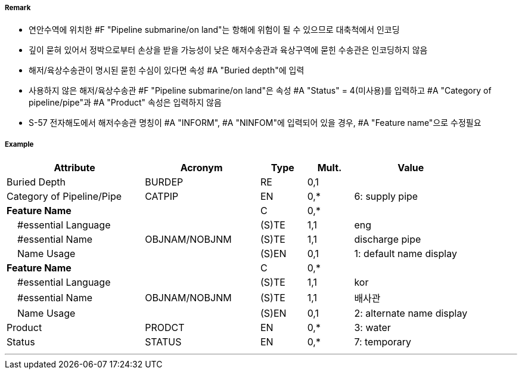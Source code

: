 // tag::PipelineSubmarineOnLand[]
===== Remark

- 연안수역에 위치한 #F "Pipeline submarine/on land"는 항해에 위험이 될 수 있으므로 대축척에서 인코딩
- 깊이 묻혀 있어서 정박으로부터 손상을 받을 가능성이 낮은 해저수송관과 육상구역에 묻힌 수송관은 인코딩하지 않음
- 해저/육상수송관이 명시된 묻힌 수심이 있다면 속성 #A "Buried depth"에 입력
- 사용하지 않은 해저/육상수송관 #F "Pipeline submarine/on land"은 속성 #A "Status" = 4(미사용)를 입력하고 #A "Category of pipeline/pipe"과 #A "Product" 속성은 입력하지 않음
- S-57 전자해도에서 해저수송관 명칭이 #A "INFORM", #A "NINFOM"에 입력되어 있을 경우, #A "Feature name"으로 수정필요

===== Example
[cols="30,25,10,10,25", options="header"]
|===
|Attribute |Acronym |Type |Mult. |Value

|Buried Depth|BURDEP|RE|0,1| 
|Category of Pipeline/Pipe|CATPIP|EN|0,*| 6: supply pipe
|**Feature Name**||C|0,*| 
|    #essential Language||(S)TE|1,1| eng
|    #essential Name|OBJNAM/NOBJNM|(S)TE|1,1| discharge pipe
|    Name Usage||(S)EN|0,1|1: default name display  
|**Feature Name**||C|0,*| 
|    #essential Language||(S)TE|1,1| kor
|    #essential Name|OBJNAM/NOBJNM|(S)TE|1,1| 배사관
|    Name Usage||(S)EN|0,1|2: alternate name display  
|Product|PRODCT|EN|0,*| 3: water
|Status|STATUS|EN|0,*| 7: temporary
|===

---
// end::PipelineSubmarineOnLand[]
